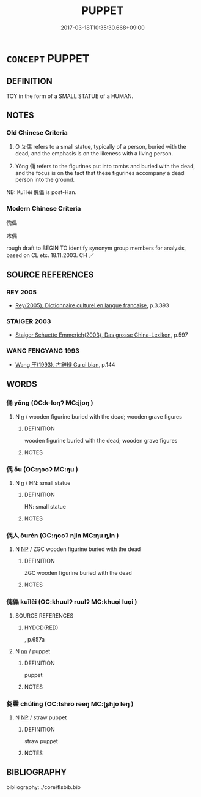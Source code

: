 # -*- mode: mandoku-tls-view -*-
#+TITLE: PUPPET
#+DATE: 2017-03-18T10:35:30.668+09:00        
#+STARTUP: content
* =CONCEPT= PUPPET
:PROPERTIES:
:CUSTOM_ID: uuid-e59e914b-11e3-445b-9d9e-c22562006305
:SYNONYM+:  MARIONETTE
:SYNONYM+:  HAND PUPPET
:SYNONYM+:  FINGER PUPPET
:TR_ZH: 傀儡
:END:
** DEFINITION

TOY in the form of a SMALL STATUE of a HUMAN.

** NOTES

*** Old Chinese Criteria
1. O ㄆ偶 refers to a small statue, typically of a person, buried with the dead, and the emphasis is on the likeness with a living person.

2. Yǒng 俑 refers to the figurines put into tombs and buried with the dead, and the focus is on the fact that these figurines accompany a dead person into the ground.

NB: Kuǐ lěi 傀儡 is post-Han.

*** Modern Chinese Criteria
傀儡

木偶

rough draft to BEGIN TO identify synonym group members for analysis, based on CL etc. 18.11.2003. CH ／

** SOURCE REFERENCES
*** REY 2005
 - [[cite:REY-2005][Rey(2005), Dictionnaire culturel en langue francaise]], p.3.393

*** STAIGER 2003
 - [[cite:STAIGER-2003][Staiger Schuette Emmerich(2003), Das grosse China-Lexikon]], p.597

*** WANG FENGYANG 1993
 - [[cite:WANG-FENGYANG-1993][Wang 王(1993), 古辭辨 Gu ci bian]], p.144

** WORDS
   :PROPERTIES:
   :VISIBILITY: children
   :END:
*** 俑 yǒng (OC:k-loŋʔ MC:ji̯oŋ )
:PROPERTIES:
:CUSTOM_ID: uuid-a27acc47-e68b-423e-a39f-5f7474ad989f
:Char+: 俑(9,7/9) 
:GY_IDS+: uuid-15e0b2b6-5330-48ac-b879-3c0013b5fefa
:PY+: yǒng     
:OC+: k-loŋʔ     
:MC+: ji̯oŋ     
:END: 
**** N [[tls:syn-func::#uuid-8717712d-14a4-4ae2-be7a-6e18e61d929b][n]] / wooden figurine buried with the dead; wooden grave figures
:PROPERTIES:
:CUSTOM_ID: uuid-13ddda64-28ed-47e0-987c-bcc94d1b997c
:WARRING-STATES-CURRENCY: 3
:END:
****** DEFINITION

wooden figurine buried with the dead; wooden grave figures

****** NOTES

*** 偶 ǒu (OC:ŋooʔ MC:ŋu )
:PROPERTIES:
:CUSTOM_ID: uuid-2cc7b450-3024-49cd-a019-27c3e861ae53
:Char+: 偶(9,9/11) 
:GY_IDS+: uuid-ed632a95-68b3-43a3-a07a-cf762f18e3da
:PY+: ǒu     
:OC+: ŋooʔ     
:MC+: ŋu     
:END: 
**** N [[tls:syn-func::#uuid-8717712d-14a4-4ae2-be7a-6e18e61d929b][n]] / HN: small statue
:PROPERTIES:
:CUSTOM_ID: uuid-83f99089-0b95-45db-af76-fb9b49ea9d65
:WARRING-STATES-CURRENCY: 3
:END:
****** DEFINITION

HN: small statue

****** NOTES

*** 偶人 ǒurén (OC:ŋooʔ njin MC:ŋu ȵin )
:PROPERTIES:
:CUSTOM_ID: uuid-00118fb0-002f-465c-9169-34eca2e0fd11
:Char+: 偶(9,9/11) 人(9,0/2) 
:GY_IDS+: uuid-ed632a95-68b3-43a3-a07a-cf762f18e3da uuid-21fa0930-1ebd-4609-9c0d-ef7ef7a2723f
:PY+: ǒu rén    
:OC+: ŋooʔ njin    
:MC+: ŋu ȵin    
:END: 
**** N [[tls:syn-func::#uuid-a8e89bab-49e1-4426-b230-0ec7887fd8b4][NP]] / ZGC wooden figurine buried with the dead
:PROPERTIES:
:CUSTOM_ID: uuid-a99f49b5-4e1e-4352-914f-2db9739ff728
:END:
****** DEFINITION

ZGC wooden figurine buried with the dead

****** NOTES

*** 傀儡 kuǐlěi (OC:khuulʔ ruulʔ MC:khuo̝i luo̝i )
:PROPERTIES:
:CUSTOM_ID: uuid-46586d0a-44fd-46b6-aa5e-04eb5c45fc40
:Char+: 傀(9,10/12) 儡(9,15/17) 
:GY_IDS+: uuid-bd32b9d3-40e6-447c-a696-5c7f479bf85e uuid-31f35692-007e-4a50-9a65-616d95454c8f
:PY+: kuǐ lěi    
:OC+: khuulʔ ruulʔ    
:MC+: khuo̝i luo̝i    
:END: 
**** SOURCE REFERENCES
***** HYDCD(RED)
, p.657a

**** N [[tls:syn-func::#uuid-81b5275d-0f2f-4adb-bb8c-91ea0371bc12][nn]] / puppet
:PROPERTIES:
:CUSTOM_ID: uuid-169cb5bc-0ca9-418a-b971-f578f1bddd24
:END:
****** DEFINITION

puppet

****** NOTES

*** 芻靈 chúlíng (OC:tshro reeŋ MC:ʈʂhi̯o leŋ )
:PROPERTIES:
:CUSTOM_ID: uuid-680e470a-c7cc-45df-889e-def5be845b93
:Char+: 芻(140,4/10) 靈(173,16/24) 
:GY_IDS+: uuid-15cf63b0-566d-410f-bd4f-7e668f048547 uuid-f2096419-8078-4d23-8348-f5a252ddb8ff
:PY+: chú líng    
:OC+: tshro reeŋ    
:MC+: ʈʂhi̯o leŋ    
:END: 
**** N [[tls:syn-func::#uuid-a8e89bab-49e1-4426-b230-0ec7887fd8b4][NP]] / straw puppet
:PROPERTIES:
:CUSTOM_ID: uuid-e427058d-c10a-4889-9f99-9afdc61950f1
:WARRING-STATES-CURRENCY: 3
:END:
****** DEFINITION

straw puppet

****** NOTES

** BIBLIOGRAPHY
bibliography:../core/tlsbib.bib

